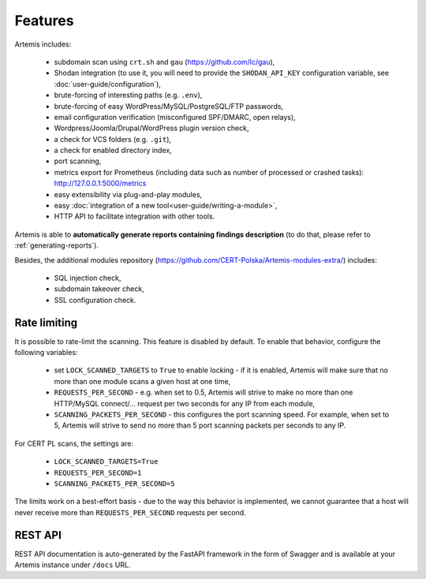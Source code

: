 Features
========

Artemis includes:

 - subdomain scan using ``crt.sh`` and ``gau`` (https://github.com/lc/gau),
 - Shodan integration (to use it, you will need to provide the ``SHODAN_API_KEY``
   configuration variable, see :doc:`user-guide/configuration`),
 - brute-forcing of interesting paths (e.g. ``.env``),
 - brute-forcing of easy WordPress/MySQL/PostgreSQL/FTP passwords,
 - email configuration verification (misconfigured SPF/DMARC, open relays),
 - Wordpress/Joomla/Drupal/WordPress plugin version check,
 - a check for VCS folders (e.g. ``.git``),
 - a check for enabled directory index,
 - port scanning,
 - metrics export for Prometheus (including data such as number of processed or crashed tasks): http://127.0.0.1:5000/metrics
 - easy extensibility via plug-and-play modules,
 - easy :doc:`integration of a new tool<user-guide/writing-a-module>`,
 - HTTP API to facilitate integration with other tools.

Artemis is able to **automatically generate reports containing findings description** (to do that,
please refer to :ref:`generating-reports`).

Besides, the additional modules repository (https://github.com/CERT-Polska/Artemis-modules-extra/) includes:

 - SQL injection check,
 - subdomain takeover check,
 - SSL configuration check.

.. _rate-limiting:

Rate limiting
-------------

It is possible to rate-limit the scanning. This feature is disabled by default. To enable that behavior, configure the following variables:

 - set ``LOCK_SCANNED_TARGETS`` to ``True`` to enable locking - if it is enabled, Artemis will make sure that no more than one module scans a given host at one time,
 - ``REQUESTS_PER_SECOND`` - e.g. when set to 0.5, Artemis will strive to make no more than
   one HTTP/MySQL connect/... request per two seconds for any IP from each module,
 - ``SCANNING_PACKETS_PER_SECOND`` - this configures the port scanning speed. For example, when set to 5, Artemis will strive to send no more than
   5 port scanning packets per seconds to any IP.

For CERT PL scans, the settings are:

 - ``LOCK_SCANNED_TARGETS=True``
 - ``REQUESTS_PER_SECOND=1``
 - ``SCANNING_PACKETS_PER_SECOND=5``

The limits work on a best-effort basis - due to the way this behavior is implemented, we cannot guarantee that a host
will never receive more than ``REQUESTS_PER_SECOND`` requests per second.

REST API
--------

REST API documentation is auto-generated by the FastAPI framework in the form of
Swagger and is available at your Artemis instance under ``/docs`` URL.
